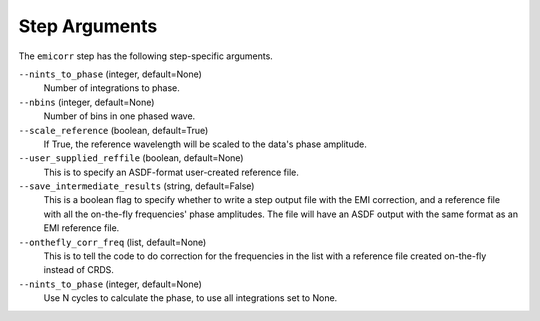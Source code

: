 Step Arguments
==============
The ``emicorr`` step has the following step-specific arguments.

``--nints_to_phase`` (integer, default=None)
    Number of integrations to phase.

``--nbins`` (integer, default=None)
    Number of bins in one phased wave.

``--scale_reference`` (boolean, default=True)
    If True, the reference wavelength will be scaled to the
    data's phase amplitude.

``--user_supplied_reffile`` (boolean, default=None)
    This is to specify an ASDF-format user-created reference file.

``--save_intermediate_results``  (string, default=False)
    This is a boolean flag to specify whether to write a step output
    file with the EMI correction, and a reference file with all the
    on-the-fly frequencies' phase amplitudes. The file will have an
    ASDF output with the same format as an EMI reference file.

``--onthefly_corr_freq``  (list, default=None)
    This is to tell the code to do correction for the frequencies in
    the list with a reference file created on-the-fly instead of CRDS.

``--nints_to_phase`` (integer, default=None)
    Use N cycles to calculate the phase, to use all integrations set to None.

